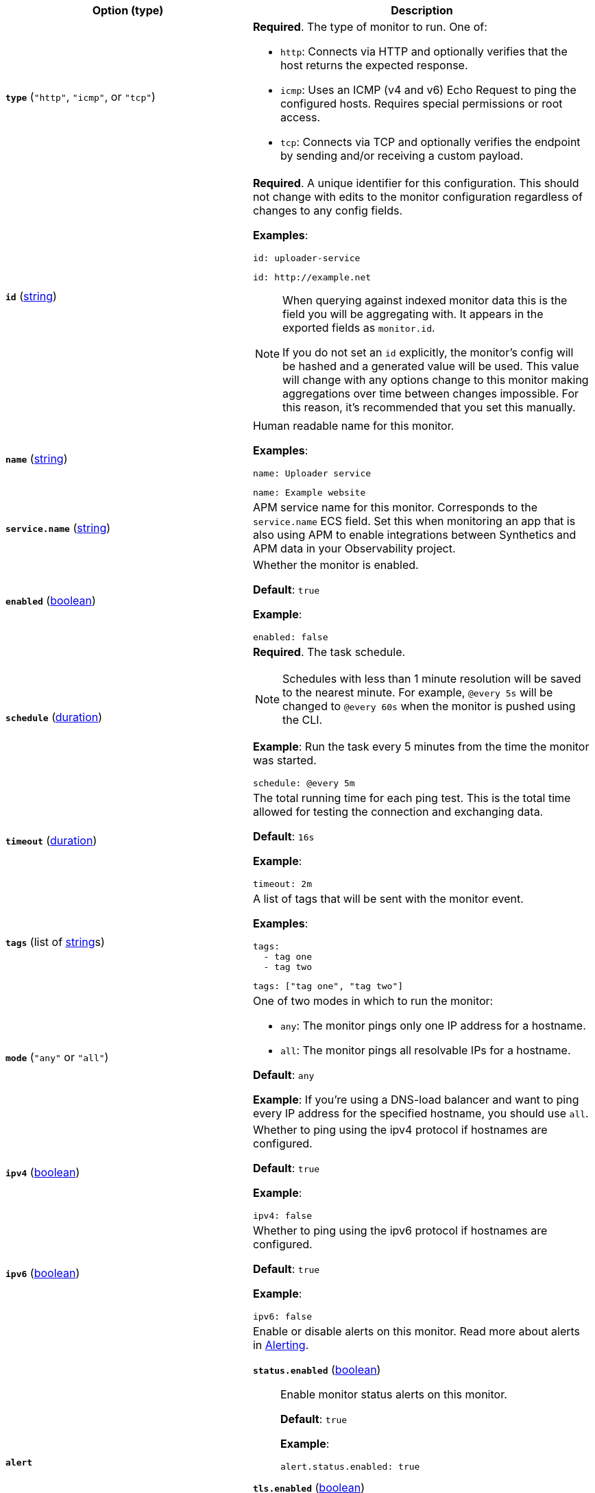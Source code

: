 |===
| Option (type) | Description

| [[monitor-type]]**`type`** (`"http"`, `"icmp"`, or `"tcp"`)
a| **Required**. The type of monitor to run. One of:

* `http`: Connects via HTTP and optionally verifies that the host returns the expected response.
* `icmp`: Uses an ICMP (v4 and v6) Echo Request to ping the configured hosts. Requires special permissions or root access.
* `tcp`: Connects via TCP and optionally verifies the endpoint by sending and/or receiving a custom payload.

| [[monitor-id]]**`id`**
(<<synthetics-lightweight-data-string,string>>)
a| **Required**. A unique identifier for this configuration. This should not change with edits to the monitor configuration regardless of changes to any config fields.

**Examples**:

[source,yaml]
----
id: uploader-service
----

[source,yaml]
----
id: http://example.net
----

[NOTE]
====
When querying against indexed monitor data this is the field you will be aggregating with. It appears in the exported fields as `monitor.id`.

If you do not set an `id` explicitly, the monitor's config will be hashed and a generated value will be used. This value will change with any options change to this monitor making aggregations over time between changes impossible. For this reason, it's recommended that you set this manually.
====

| [[common-monitor-name]]**`name`**
(<<synthetics-lightweight-data-string,string>>)
a| Human readable name for this monitor.

**Examples**:

[source,yaml]
----
name: Uploader service
----

[source,yaml]
----
name: Example website
----

| [[monitor-service_name]]**`service.name`**
(<<synthetics-lightweight-data-string,string>>)
| APM service name for this monitor. Corresponds to the `service.name` ECS field. Set this when monitoring an app that is also using APM to enable integrations between Synthetics and APM data in your Observability project.

| [[monitor-enabled]]**`enabled`**
(<<synthetics-lightweight-data-bool,boolean>>)
a| Whether the monitor is enabled.

**Default**: `true`

**Example**:

[source,yaml]
----
enabled: false
----

| [[monitor-schedule]]**`schedule`**
(<<synthetics-lightweight-data-duration,duration>>)
a| **Required**. The task schedule.

[NOTE]
====
Schedules with less than 1 minute resolution will be saved to the nearest minute. For example, `@every 5s` will be changed to `@every 60s` when the monitor is pushed using the CLI.
====

**Example**:
Run the task every 5 minutes from the time the monitor was started.

[source,yaml]
----
schedule: @every 5m
----

| [[monitor-timeout]]**`timeout`**
(<<synthetics-lightweight-data-duration,duration>>)
a| The total running time for each ping test. This is the total time allowed for testing the connection and exchanging data.

**Default**: `16s`

**Example**:

[source,yaml]
----
timeout: 2m
----

| [[common-monitor-tags]]**`tags`**
(list of <<synthetics-lightweight-data-string,string>>s)
a| A list of tags that will be sent with the monitor event.

**Examples**:

[source,yaml]
----
tags:
  - tag one
  - tag two
----

[source,yaml]
----
tags: ["tag one", "tag two"]
----

| [[monitor-mode]]**`mode`**
(`"any"` or `"all"`)
a| One of two modes in which to run the monitor:

* `any`: The monitor pings only one IP address for a hostname.
* `all`: The monitor pings all resolvable IPs for a hostname.

**Default**: `any`

**Example**:
If you're using a DNS-load balancer and want to ping every IP address for the specified hostname, you should use `all`.

| [[monitor-ipv4]]**`ipv4`**
(<<synthetics-lightweight-data-bool,boolean>>)
a| Whether to ping using the ipv4 protocol if hostnames are configured.

**Default**: `true`

**Example**:

[source,yaml]
----
ipv4: false
----

| [[monitor-ipv6]]**`ipv6`**
(<<synthetics-lightweight-data-bool,boolean>>)
a| Whether to ping using the ipv6 protocol if hostnames are configured.

**Default**: `true`

**Example**:

[source,yaml]
----
ipv6: false
----

| [[monitor-alert]]**`alert`**
a| Enable or disable alerts on this monitor. Read more about alerts in <<synthetics-settings-alerting,Alerting>>.

**`status.enabled`** (<<synthetics-lightweight-data-bool,boolean>>)::
Enable monitor status alerts on this monitor.
+
**Default**: `true`
+
**Example**:
+
[source,yaml]
----
alert.status.enabled: true
----

**`tls.enabled`** (<<synthetics-lightweight-data-bool,boolean>>)::
Enable TLS certificate alerts on this monitor.
+
**Default**: `true`
+
**Example**:
+
[source,yaml]
----
alert.tls.enabled: true
----

| [[monitor-retest_on_failure]]**`retest_on_failure`**
(<<synthetics-lightweight-data-bool,boolean>>)
a| Enable or disable retesting when a monitor fails. Default is `true`.

By default, monitors are automatically retested if the monitor goes from "up" to "down". If the result of the retest is also "down", an error will be created, and if configured, an alert sent. Then the monitor will resume running according to the defined schedule. Using `retestOnFailure` can reduce noise related to transient problems.

**Example**:

[source,yaml]
----
retest_on_failure: false
----

| [[monitor-locations]]**`locations`**
(list of https://github.com/elastic/synthetics/blob/{synthetics_version}/src/locations/public-locations.ts#L28-L37[`SyntheticsLocationsType`])
a| Where to deploy the monitor. You can deploy monitors in multiple locations to detect differences in availability and response times across those locations.

To list available locations you can:

* Run the <<elastic-synthetics-locations-command,`elastic-synthetics locations` command>>.
* Go to **Synthetics** → **Management** and click **Create monitor**. Locations will be listed in _Locations_.

**Examples**:

[source,yaml]
----
locations: ["japan", "india"]
----

[source,yaml]
----
locations:
  - japan
  - india
----

[NOTE]
====
This can also be set using
<<synthetics-configuration-monitor,`monitor.locations` in the Synthetics project configuration file>>
or via the CLI using the <<elastic-synthetics-push-command,`--location` flag on `push`>>.

The value defined via the CLI takes precedence over the value defined in the lightweight monitor configuration,
and the value defined in the lightweight monitor configuration takes precedence over the value defined in Synthetics project configuration file.
====

| [[monitor-private_locations]]**`private_locations`**
(list of <<synthetics-lightweight-data-string,string>>s)
a| The <<observability-synthetics-private-location,{private-location}s>> to which the monitors will be deployed. These {private-location}s refer to locations hosted and managed by you, whereas  `locations` are hosted by Elastic. You can specify a {private-location} using the location's name.

To list available {private-location}s you can:

* Run the <<elastic-synthetics-locations-command,`elastic-synthetics locations` command>> and specify the URL of the Observability project. This will fetch all available private locations associated with the deployment.
* Go to **Synthetics** → **Management** and click **Create monitor**. {private-location}s will be listed in _Locations_.

**Examples**:

[source,yaml]
----
private_locations: ["Private Location 1", "Private Location 2"]
----

[source,yaml]
----
private_locations:
  - Private Location 1
  - Private Location 2
----

[NOTE]
====
This can also be set using
<<synthetics-configuration-monitor,`monitor.privateLocations` in the Synthetics project configuration file>>
or via the CLI using the <<elastic-synthetics-push-command,`--privateLocations` flag on `push`>>.

The value defined via the CLI takes precedence over the value defined in the lightweight monitor configuration,
and the value defined in the lightweight monitor configuration takes precedence over the value defined in Synthetics project configuration file.
====

| [[monitor-fields]]**`fields`**
a| A list of key-value pairs that will be sent with each monitor event.
The `fields` are appended to {es} documents as `labels`,
and those labels are displayed in {kib} in the _Monitor details_ panel in the
<<synthetics-analyze-individual-monitors-overview,individual monitor's _Overview_ tab>>.

**Examples**:

[source,yaml]
----
fields:
  foo: bar
  team: synthetics
----

[source,yaml]
----
fields.foo: bar
fields.team: synthetics
----
|===
